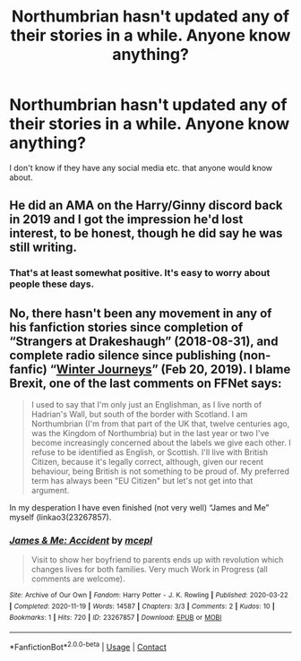 #+TITLE: Northumbrian hasn't updated any of their stories in a while. Anyone know anything?

* Northumbrian hasn't updated any of their stories in a while. Anyone know anything?
:PROPERTIES:
:Author: 360Saturn
:Score: 5
:DateUnix: 1611214294.0
:DateShort: 2021-Jan-21
:FlairText: Misc
:END:
I don't know if they have any social media etc. that anyone would know about.


** He did an AMA on the Harry/Ginny discord back in 2019 and I got the impression he'd lost interest, to be honest, though he did say he was still writing.
:PROPERTIES:
:Author: FloreatCastellum
:Score: 8
:DateUnix: 1611220924.0
:DateShort: 2021-Jan-21
:END:

*** That's at least somewhat positive. It's easy to worry about people these days.
:PROPERTIES:
:Author: 360Saturn
:Score: 2
:DateUnix: 1611236573.0
:DateShort: 2021-Jan-21
:END:


** No, there hasn't been any movement in any of his fanfiction stories since completion of “Strangers at Drakeshaugh” (2018-08-31), and complete radio silence since publishing (non-fanfic) “[[https://www.fictionpress.com/s/3328948/1/Winter-Journeys][Winter Journeys]]” (Feb 20, 2019). I blame Brexit, one of the last comments on FFNet says:

#+begin_quote
  I used to say that I'm only just an Englishman, as I live north of Hadrian's Wall, but south of the border with Scotland. I am Northumbrian (I'm from that part of the UK that, twelve centuries ago, was the Kingdom of Northumbria) but in the last year or two I've become increasingly concerned about the labels we give each other. I refuse to be identified as English, or Scottish. I'll live with British Citizen, because it's legally correct, although, given our recent behaviour, being British is not something to be proud of. My preferred term has always been "EU Citizen" but let's not get into that argument.
#+end_quote

In my desperation I have even finished (not very well) “James and Me” myself (linkao3(23267857).
:PROPERTIES:
:Author: ceplma
:Score: 6
:DateUnix: 1611216874.0
:DateShort: 2021-Jan-21
:END:

*** [[https://archiveofourown.org/works/23267857][*/James & Me: Accident/*]] by [[https://www.archiveofourown.org/users/mcepl/pseuds/mcepl][/mcepl/]]

#+begin_quote
  Visit to show her boyfriend to parents ends up with revolution which changes lives for both families. Very much Work in Progress (all comments are welcome).
#+end_quote

^{/Site/:} ^{Archive} ^{of} ^{Our} ^{Own} ^{*|*} ^{/Fandom/:} ^{Harry} ^{Potter} ^{-} ^{J.} ^{K.} ^{Rowling} ^{*|*} ^{/Published/:} ^{2020-03-22} ^{*|*} ^{/Completed/:} ^{2020-11-19} ^{*|*} ^{/Words/:} ^{14587} ^{*|*} ^{/Chapters/:} ^{3/3} ^{*|*} ^{/Comments/:} ^{2} ^{*|*} ^{/Kudos/:} ^{10} ^{*|*} ^{/Bookmarks/:} ^{1} ^{*|*} ^{/Hits/:} ^{720} ^{*|*} ^{/ID/:} ^{23267857} ^{*|*} ^{/Download/:} ^{[[https://archiveofourown.org/downloads/23267857/James%20Me%20Accident.epub?updated_at=1609688352][EPUB]]} ^{or} ^{[[https://archiveofourown.org/downloads/23267857/James%20Me%20Accident.mobi?updated_at=1609688352][MOBI]]}

--------------

*FanfictionBot*^{2.0.0-beta} | [[https://github.com/FanfictionBot/reddit-ffn-bot/wiki/Usage][Usage]] | [[https://www.reddit.com/message/compose?to=tusing][Contact]]
:PROPERTIES:
:Author: FanfictionBot
:Score: 1
:DateUnix: 1611216892.0
:DateShort: 2021-Jan-21
:END:
